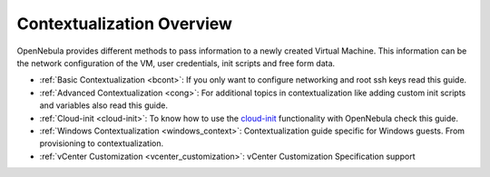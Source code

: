 .. _context_overview:

===========================
Contextualization Overview
===========================

OpenNebula provides different methods to pass information to a newly created Virtual Machine. This information can be the network configuration of the VM, user credentials, init scripts and free form data.

-  :ref:`Basic Contextualization <bcont>`: If you only want to configure networking and root ssh keys read this guide.
-  :ref:`Advanced Contextualization <cong>`: For additional topics in contextualization like adding custom init scripts and variables also read this guide.
-  :ref:`Cloud-init <cloud-init>`: To know how to use the `cloud-init <http://cloudinit.readthedocs.org/en/latest/>`__ functionality with OpenNebula check this guide.
-  :ref:`Windows Contextualization <windows_context>`: Contextualization guide specific for Windows guests. From provisioning to contextualization.
-  :ref:`vCenter Customization <vcenter_customization>`: vCenter Customization Specification support

